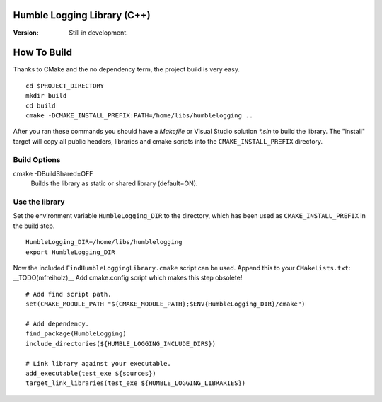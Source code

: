 Humble Logging Library (C++)
============================
:Version:
  Still in development.


How To Build
============
Thanks to CMake and the no dependency term, the project build is very easy.
::

  cd $PROJECT_DIRECTORY
  mkdir build
  cd build
  cmake -DCMAKE_INSTALL_PREFIX:PATH=/home/libs/humblelogging ..
  
After you ran these commands you should have a `Makefile` or Visual Studio solution `*.sln` to build the library.
The "install" target will copy all public headers, libraries and cmake scripts into the ``CMAKE_INSTALL_PREFIX`` directory.


Build Options
-------------
cmake -DBuildShared=OFF
  Builds the library as static or shared library (default=ON).
  

Use the library
---------------
Set the environment variable ``HumbleLogging_DIR`` to the directory, which has been used as ``CMAKE_INSTALL_PREFIX`` in the build step.
::

  HumbleLogging_DIR=/home/libs/humblelogging
  export HumbleLogging_DIR

Now the included ``FindHumbleLoggingLibrary.cmake`` script can be used. Append this to your ``CMakeLists.txt``:
__TODO(mfreiholz)__ Add cmake.config script which makes this step obsolete!
::

  # Add find script path.
  set(CMAKE_MODULE_PATH "${CMAKE_MODULE_PATH};$ENV{HumbleLogging_DIR}/cmake")
  
  # Add dependency.
  find_package(HumbleLogging)
  include_directories(${HUMBLE_LOGGING_INCLUDE_DIRS})
  
  # Link library against your executable.
  add_executable(test_exe ${sources})
  target_link_libraries(test_exe ${HUMBLE_LOGGING_LIBRARIES})
